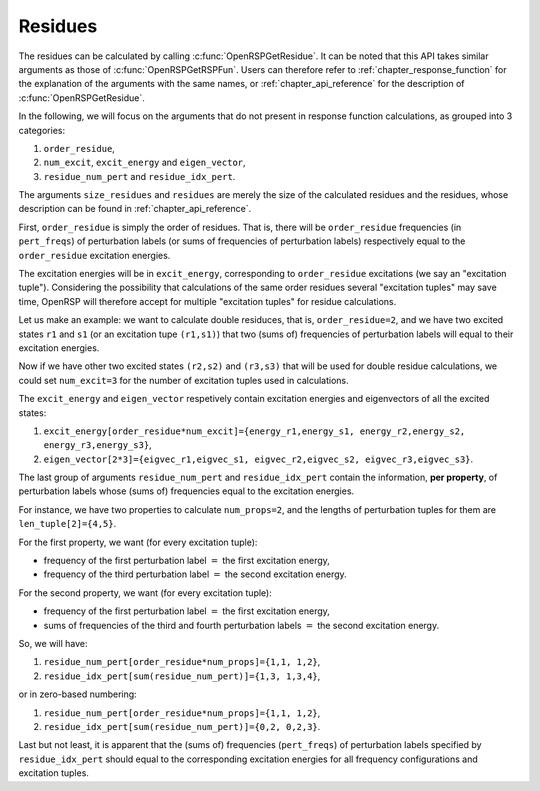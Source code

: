 .. _chapter_residues:

Residues
========

The residues can be calculated by calling :c:func:`OpenRSPGetResidue`. It can
be noted that this API takes similar arguments as those of
:c:func:`OpenRSPGetRSPFun`. Users can therefore refer to
:ref:`chapter_response_function` for the explanation of the arguments with the
same names, or :ref:`chapter_api_reference` for the description of
:c:func:`OpenRSPGetResidue`.

In the following, we will focus on the arguments that do not present in
response function calculations, as grouped into 3 categories:

#. ``order_residue``,
#. ``num_excit``, ``excit_energy`` and ``eigen_vector``,
#. ``residue_num_pert`` and ``residue_idx_pert``.

The arguments ``size_residues`` and ``residues`` are merely the size of the
calculated residues and the residues, whose description can be found in
:ref:`chapter_api_reference`.

First, ``order_residue`` is simply the order of residues. That is, there will
be ``order_residue`` frequencies (in ``pert_freqs``) of perturbation labels (or
sums of frequencies of perturbation labels) respectively equal to the
``order_residue`` excitation energies.

The excitation energies will be in ``excit_energy``, corresponding to
``order_residue`` excitations (we say an "excitation tuple"). Considering the
possibility that calculations of the same order residues several "excitation
tuples" may save time, OpenRSP will therefore accept for multiple "excitation
tuples" for residue calculations.

Let us make an example: we want to calculate double residuces, that is,
``order_residue=2``, and we have two excited states ``r1`` and ``s1`` (or an
excitation tupe ``(r1,s1)``) that two (sums of) frequencies of perturbation
labels will equal to their excitation energies.

Now if we have other two excited states ``(r2,s2)`` and ``(r3,s3)`` that will
be used for double residue calculations, we could set ``num_excit=3`` for the
number of excitation tuples used in calculations.

The ``excit_energy`` and ``eigen_vector`` respetively contain excitation
energies and eigenvectors of all the excited states:

#. ``excit_energy[order_residue*num_excit]={energy_r1,energy_s1, energy_r2,energy_s2, energy_r3,energy_s3}``,
#. ``eigen_vector[2*3]={eigvec_r1,eigvec_s1, eigvec_r2,eigvec_s2, eigvec_r3,eigvec_s3}``.

The last group of arguments ``residue_num_pert`` and ``residue_idx_pert``
contain the information, **per property**, of perturbation labels whose (sums
of) frequencies equal to the excitation energies.

For instance, we have two properties to calculate ``num_props=2``, and the
lengths of perturbation tuples for them are ``len_tuple[2]={4,5}``.

For the first property, we want (for every excitation tuple):

* frequency of the first perturbation label :math:`=` the first excitation energy,
* frequency of the third perturbation label :math:`=` the second excitation energy.

For the second property, we want (for every excitation tuple):

* frequency of the first perturbation label :math:`=` the first excitation energy,
* sums of frequencies of the third and fourth perturbation labels :math:`=` the
  second excitation energy.

So, we will have:

#. ``residue_num_pert[order_residue*num_props]={1,1, 1,2}``,
#. ``residue_idx_pert[sum(residue_num_pert)]={1,3, 1,3,4}``,

or in zero-based numbering:

#. ``residue_num_pert[order_residue*num_props]={1,1, 1,2}``,
#. ``residue_idx_pert[sum(residue_num_pert)]={0,2, 0,2,3}``.

Last but not least, it is apparent that the (sums of) frequencies
(``pert_freqs``) of perturbation labels specified by ``residue_idx_pert``
should equal to the corresponding excitation energies for all frequency
configurations and excitation tuples.
